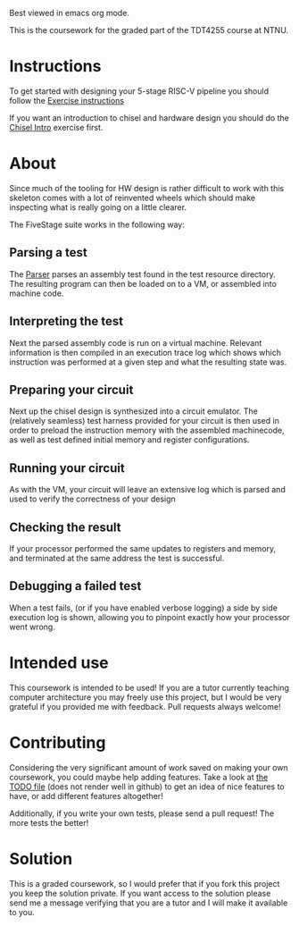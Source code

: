 Best viewed in emacs org mode.

This is the coursework for the graded part of the TDT4255 course at NTNU.

* Instructions

  To get started with designing your 5-stage RISC-V pipeline you should follow the
  [[./exercise.org][Exercise instructions]]
  
  If you want an introduction to chisel and hardware design you should do the [[https://github.com/PeterAaser/tdt4255-chisel-intro][Chisel Intro]] 
  exercise first.

* About
  Since much of the tooling for HW design is rather difficult to work with this skeleton comes
  with a lot of reinvented wheels which should make inspecting what is really going on a little
  clearer.
  
  The FiveStage suite works in the following way:
  
** Parsing a test
   The [[./src/test/scala/RISCV/Parser.scala][Parser]] parses an assembly test found in the test resource directory.
   The resulting program can then be loaded on to a VM, or assembled into machine code.

** Interpreting the test
   Next the parsed assembly code is run on a virtual machine.
   Relevant information is then compiled in an execution trace log which shows which instruction was
   performed at a given step and what the resulting state was.

** Preparing your circuit
   Next up the chisel design is synthesized into a circuit emulator.
   The (relatively seamless) test harness provided for your circuit is then used in order to preload
   the instruction memory with the assembled machinecode, as well as test defined initial memory and
   register configurations.

** Running your circuit
   As with the VM, your circuit will leave an extensive log which is parsed and used to verify the
   correctness of your design

** Checking the result
   If your processor performed the same updates to registers and memory, and terminated at the same
   address the test is successful.
   
** Debugging a failed test
   When a test fails, (or if you have enabled verbose logging) a side by side execution log is shown, 
   allowing you to pinpoint exactly how your processor went wrong.
   
* Intended use
  This coursework is intended to be used!
  If you are a tutor currently teaching computer architecture you may freely use this project, but
  I would be very grateful if you provided me with feedback. Pull requests always welcome!
  
* Contributing
  Considering the very significant amount of work saved on making your own coursework, you could
  maybe help adding features.
  Take a look at [[./TODO.org][the TODO file]] (does not render well in github) to get an idea of nice features to 
  have, or add different features altogether!
  
  Additionally, if you write your own tests, please send a pull request! The more tests the better!

* Solution
  This is a graded coursework, so I would prefer that if you fork this project you keep the solution
  private.
  If you want access to the solution please send me a message verifying that you are a tutor and I
  will make it available to you.
